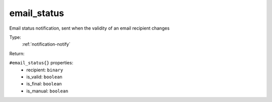 .. _email_status:

email_status
^^^^^^^^^^^^

Email status notification, sent when the validity of an email recipient changes 


Type: 
    :ref:`notification-notify`

Return: 
    

``#email_status{}`` properties:
    - recipient: ``binary``
    - is_valid: ``boolean``
    - is_final: ``boolean``
    - is_manual: ``boolean``
